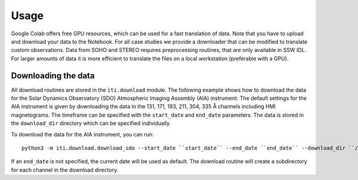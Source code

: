 *****
Usage
*****

Google Colab offers free GPU resources, which can be used for a fast translation of data. Note that you have to upload and download your data to the Notebook.
For all case studies we provide a downloader that can be modified to translate custom observations.
Data from SOHO and STEREO requires preprocessing routines, that are only available in SSW IDL. For larger amounts of data it is more
efficient to translate the files on a local workstation (preferable with a GPU).

====================
Downloading the data
====================

All download routines are stored in the ``ìti.download`` module. The following example shows how to download the data for the Solar Dynamics Observatory (SDO)
Atmospheric Imaging Assembly (AIA) instrument. The default settings for the AIA instrument is given by downloading the data in the 131, 171, 193, 211, 304, 335 Å channels
including HMI magnetograms. The timeframe can be specified with the ``start_date`` and ``end_date`` parameters. The data is stored in the ``download_dir`` directory which can
be specified individually.

To download the data for the AIA instrument, you can run::

    python3 -m iti.download.download_sdo --start_date ``start_date`` --end_date ``end_date`` --download_dir ``/path/to/download_dir``

If an ``end_date`` is not specified, the current date will be used as default. The download routine will create a subdirectory for each channel in the download directory.




